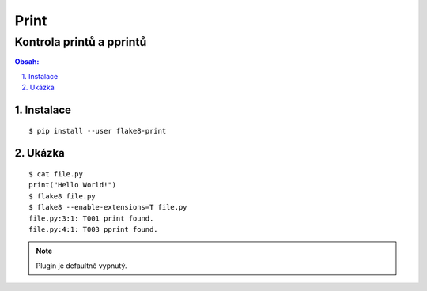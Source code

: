 =======
 Print
=======
---------------------------
 Kontrola printů a pprintů
---------------------------

.. contents:: Obsah:

.. sectnum::
   :depth: 3
   :suffix: .

Instalace
=========

::

   $ pip install --user flake8-print

Ukázka
======

::

   $ cat file.py
   print("Hello World!")
   $ flake8 file.py
   $ flake8 --enable-extensions=T file.py
   file.py:3:1: T001 print found.
   file.py:4:1: T003 pprint found.

.. note::

   Plugin je defaultně vypnutý.
